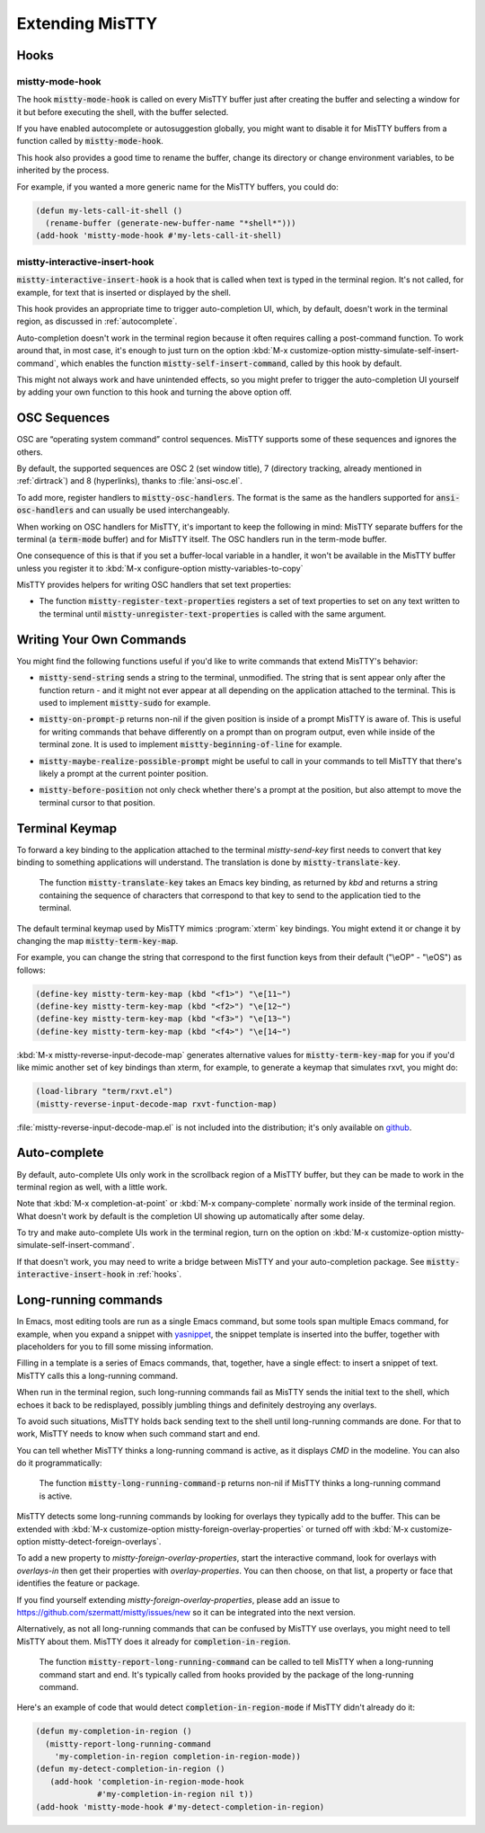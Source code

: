 Extending MisTTY
================

.. _hooks:

Hooks
-----

mistty-mode-hook
^^^^^^^^^^^^^^^^

.. index::
   pair: variable; mistty-mode-hook
   pair: hook; mistty-mode-hook

The hook :code:`mistty-mode-hook` is called on every MisTTY buffer
just after creating the buffer and selecting a window for it but
before executing the shell, with the buffer selected.

If you have enabled autocomplete or autosuggestion globally, you might
want to disable it for MisTTY buffers from a function called by
:code:`mistty-mode-hook`.

This hook also provides a good time to rename the buffer, change its
directory or change environment variables, to be inherited by the
process.

For example, if you wanted a more generic name for the MisTTY buffers,
you could do:

.. code-block:: elisp

  (defun my-lets-call-it-shell ()
    (rename-buffer (generate-new-buffer-name "*shell*")))
  (add-hook 'mistty-mode-hook #'my-lets-call-it-shell)

.. index::
   pair: variable; mistty-interactive-insert-hook
   pair: hook; mistty-interactive-interactive

mistty-interactive-insert-hook
^^^^^^^^^^^^^^^^^^^^^^^^^^^^^^

:code:`mistty-interactive-insert-hook` is a hook that is called when
text is typed in the terminal region. It's not called, for example,
for text that is inserted or displayed by the shell.

This hook provides an appropriate time to trigger auto-completion UI,
which, by default, doesn't work in the terminal region, as discussed
in :ref:`autocomplete`.

Auto-completion doesn't work in the terminal region because it often
requires calling a post-command function. To work around that, in most
case, it's enough to just turn on the option :kbd:`M-x
customize-option mistty-simulate-self-insert-command`, which enables
the function :code:`mistty-self-insert-command`, called by this hook
by default.

This might not always work and have unintended effects, so you might
prefer to trigger the auto-completion UI yourself by adding your own
function to this hook and turning the above option off.

.. _osc:

OSC Sequences
-------------

OSC are “operating system command” control sequences. MisTTY supports
some of these sequences and ignores the others.

By default, the supported sequences are OSC 2 (set window title), 7
(directory tracking, already mentioned in :ref:`dirtrack`) and 8
(hyperlinks), thanks to :file:`ansi-osc.el`.

.. index:: pair: variable; mistty-osc-handlers

To add more, register handlers to :code:`mistty-osc-handlers`. The
format is the same as the handlers supported for
:code:`ansi-osc-handlers` and can usually be used interchangeably.

When working on OSC handlers for MisTTY, it's important to keep the
following in mind: MisTTY separate buffers for the terminal (a
:code:`term-mode` buffer) and for MisTTY itself. The OSC handlers run
in the term-mode buffer.

.. index:: pair: variable; mistty-variables-to-copy

One consequence of this is that if you set a buffer-local variable in
a handler, it won't be available in the MisTTY buffer unless you
register it to :kbd:`M-x configure-option mistty-variables-to-copy`

MisTTY provides helpers for writing OSC handlers that set text
properties:

.. index::
   pair: command; mistty-register-text-properties
   pair: command; mistty-unregister-text-properties

- The function :code:`mistty-register-text-properties` registers a set
  of text properties to set on any text written to the terminal until
  :code:`mistty-unregister-text-properties` is called with the
  same argument.

.. _custom-commands:

Writing Your Own Commands
-------------------------

You might find the following functions useful if you'd like to write
commands that extend MisTTY's behavior:

.. index:: pair: function; mistty-send-string

- :code:`mistty-send-string` sends a string to the terminal,
  unmodified. The string that is sent appear only after the function
  return - and it might not ever appear at all depending on the
  application attached to the terminal. This is used to implement
  :code:`mistty-sudo` for example.

.. index:: pair: function; mistty-on-prompt-p

- :code:`mistty-on-prompt-p` returns non-nil if the given position is
  inside of a prompt MisTTY is aware of. This is useful for writing
  commands that behave differently on a prompt than on program output,
  even while inside of the terminal zone. It is used to implement
  :code:`mistty-beginning-of-line` for example.

.. index:: pair: function; mistty-maybe-realize-possible-prompt

- :code:`mistty-maybe-realize-possible-prompt` might be useful to call
  in your commands to tell MisTTY that there's likely a prompt at the
  current pointer position.

.. index:: pair: function; mistty-before-position

- :code:`mistty-before-position` not only check whether there's a
  prompt at the position, but also attempt to move the terminal cursor
  to that position.

.. _term-keymap:

Terminal Keymap
---------------

.. index::
   pair: function; mistty-translate-key
   pair: map; mistty-term-key-map

To forward a key binding to the application attached to the terminal
`mistty-send-key` first needs to convert that key binding to something
applications will understand. The translation is done by
:code:`mistty-translate-key`.

    The function :code:`mistty-translate-key` takes an Emacs key
    binding, as returned by `kbd` and returns a string containing the
    sequence of characters that correspond to that key to send to the
    application tied to the terminal.

The default terminal keymap used by MisTTY mimics :program:`xterm` key
bindings. You might extend it or change it by changing the map
:code:`mistty-term-key-map`.

For example, you can change the string that correspond to the first
function keys from their default ("\\eOP" - "\\eOS") as follows:

.. code-block:: elisp

    (define-key mistty-term-key-map (kbd "<f1>") "\e[11~")
    (define-key mistty-term-key-map (kbd "<f2>") "\e[12~")
    (define-key mistty-term-key-map (kbd "<f3>") "\e[13~")
    (define-key mistty-term-key-map (kbd "<f4>") "\e[14~")

.. index:: pair: function; mistty-reverse-input-decode-map

:kbd:`M-x mistty-reverse-input-decode-map` generates alternative
values for :code:`mistty-term-key-map` for you if you'd like mimic
another set of key bindings than xterm, for example, to generate a
keymap that simulates rxvt, you might do:

.. code-block:: elisp

   (load-library "term/rxvt.el")
   (mistty-reverse-input-decode-map rxvt-function-map)

:file:`mistty-reverse-input-decode-map.el` is not included into the
distribution; it's only available on `github
<https://github.com/szermatt/mistty/tree/master/extras>`_.

.. _autocomplete:

Auto-complete
-------------

By default, auto-complete UIs only work in the scrollback region of a
MisTTY buffer, but they can be made to work in the terminal region as
well, with a little work.

Note that :kbd:`M-x completion-at-point` or :kbd:`M-x
company-complete` normally work inside of the terminal region. What
doesn't work by default is the completion UI showing up automatically
after some delay.

.. index::
   pair: variable; mistty-simulate-self-insert-command

To try and make auto-complete UIs work in the terminal region, turn on
the option on :kbd:`M-x customize-option
mistty-simulate-self-insert-command`.

If that doesn't work, you may need to write a bridge between MisTTY
and your auto-completion package. See
:code:`mistty-interactive-insert-hook` in :ref:`hooks`.

.. _lrc:

Long-running commands
---------------------

In Emacs, most editing tools are run as a single Emacs command, but
some tools span multiple Emacs command, for example, when you expand a
snippet with `yasnippet <https://github.com/joaotavora/yasnippet>`_,
the snippet template is inserted into the buffer, together with
placeholders for you to fill some missing information.

Filling in a template is a series of Emacs commands, that, together,
have a single effect: to insert a snippet of text. MisTTY calls this a
long-running command.

When run in the terminal region, such long-running commands fail as
MisTTY sends the initial text to the shell, which echoes it back to be
redisplayed, possibly jumbling things and definitely destroying any
overlays.

To avoid such situations, MisTTY holds back sending text to the shell
until long-running commands are done. For that to work, MisTTY needs
to know when such command start and end.

You can tell whether MisTTY thinks a long-running command is active,
as it displays *CMD* in the modeline. You can also do it
programmatically:

    .. index::
       pair: function; mistty-long-running-command-p

    The function :code:`mistty-long-running-command-p` returns non-nil
    if MisTTY thinks a long-running command is active.


.. index::
   pair: variable; mistty-detect-foreign-overlays
   pair: option; mistty-detect-foreign-overlays
   pair: variable; mistty-foreign-overlay-properties
   pair: option; mistty-foreign-overlay-properties

MisTTY detects some long-running commands by looking for overlays they
typically add to the buffer. This can be extended with :kbd:`M-x
customize-option mistty-foreign-overlay-properties` or turned off with
:kbd:`M-x customize-option mistty-detect-foreign-overlays`.

To add a new property to `mistty-foreign-overlay-properties`, start
the interactive command, look for overlays with `overlays-in` then get
their properties with `overlay-properties`. You can then choose, on
that list, a property or face that identifies the feature or package.

If you find yourself extending `mistty-foreign-overlay-properties`,
please add an issue to https://github.com/szermatt/mistty/issues/new
so it can be integrated into the next version.

Alternatively, as not all long-running commands that can be confused
by MisTTY use overlays, you might need to tell MisTTY about them.
MisTTY does it already for :code:`completion-in-region`.

    .. index::
       pair: function; mistty-report-long-running-command

    The function :code:`mistty-report-long-running-command` can be
    called to tell MisTTY when a long-running command start and end.
    It's typically called from hooks provided by the package of the
    long-running command.

Here's an example of code that would detect
:code:`completion-in-region-mode` if MisTTY didn't already do it:

.. code-block:: elisp

    (defun my-completion-in-region ()
      (mistty-report-long-running-command
        'my-completion-in-region completion-in-region-mode))
    (defun my-detect-completion-in-region ()
       (add-hook 'completion-in-region-mode-hook
                 #'my-completion-in-region nil t))
    (add-hook 'mistty-mode-hook #'my-detect-completion-in-region)
